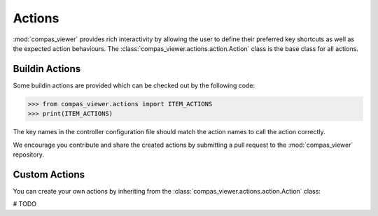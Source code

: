 ********************************************************************************
Actions
********************************************************************************

:mod:`compas_viewer` provides rich interactivity by allowing the user to define their preferred key shortcuts
as well as the expected action behaviours. The :class:`compas_viewer.actions.action.Action` class is the base class
for all actions.

Buildin Actions
================
Some buildin actions are provided which can be checked out by the following code:

>>> from compas_viewer.actions import ITEM_ACTIONS
>>> print(ITEM_ACTIONS)

The key names in the controller configuration file should match the action names to call the action correctly.

We encourage you contribute and share the created actions by submitting a pull request to the :mod:`compas_viewer` repository.


Custom Actions
================
You can create your own actions by inheriting from the :class:`compas_viewer.actions.action.Action` class:

# TODO
